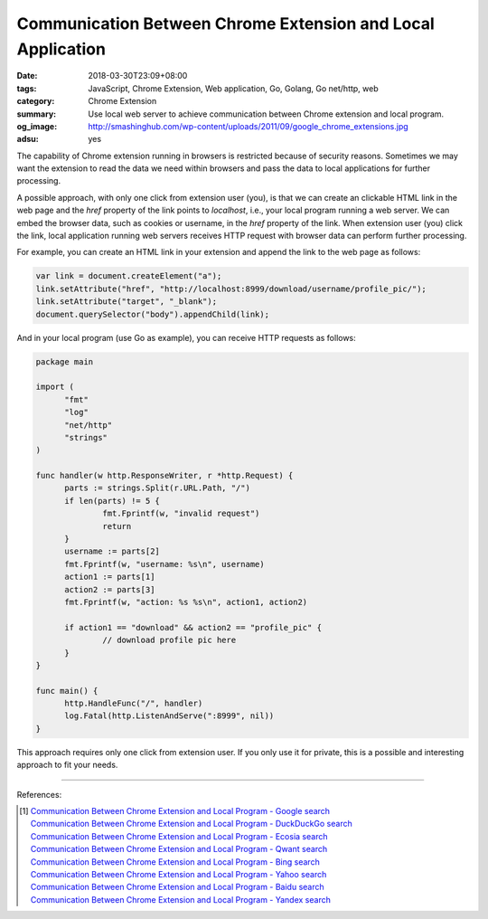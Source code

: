 Communication Between Chrome Extension and Local Application
############################################################

:date: 2018-03-30T23:09+08:00
:tags: JavaScript, Chrome Extension, Web application, Go, Golang, Go net/http,
       web
:category: Chrome Extension
:summary: Use local web server to achieve communication between Chrome extension
          and local program.
:og_image: http://smashinghub.com/wp-content/uploads/2011/09/google_chrome_extensions.jpg
:adsu: yes


The capability of Chrome extension running in browsers is restricted because of
security reasons. Sometimes we may want the extension to read the data we need
within browsers and pass the data to local applications for further processing.

A possible approach, with only one click from extension user (you), is that we
can create an clickable HTML link in the web page and the *href* property of the
link points to *localhost*, i.e., your local program running a web server. We
can embed the browser data, such as cookies or username, in the *href* property
of the link. When extension user (you) click the link, local application running
web servers receives HTTP request with browser data can perform further
processing.

For example, you can create an HTML link in your extension and append the link
to the web page as follows:

.. code-block:: javascript

  var link = document.createElement("a");
  link.setAttribute("href", "http://localhost:8999/download/username/profile_pic/");
  link.setAttribute("target", "_blank");
  document.querySelector("body").appendChild(link);

And in your local program (use Go as example), you can receive HTTP requests as
follows:

.. code-block:: go

  package main

  import (
  	"fmt"
  	"log"
  	"net/http"
  	"strings"
  )

  func handler(w http.ResponseWriter, r *http.Request) {
  	parts := strings.Split(r.URL.Path, "/")
  	if len(parts) != 5 {
  		fmt.Fprintf(w, "invalid request")
  		return
  	}
  	username := parts[2]
  	fmt.Fprintf(w, "username: %s\n", username)
  	action1 := parts[1]
  	action2 := parts[3]
  	fmt.Fprintf(w, "action: %s %s\n", action1, action2)

  	if action1 == "download" && action2 == "profile_pic" {
  		// download profile pic here
  	}
  }

  func main() {
  	http.HandleFunc("/", handler)
  	log.Fatal(http.ListenAndServe(":8999", nil))
  }

This approach requires only one click from extension user. If you only use it
for private, this is a possible and interesting approach to fit your needs.

----

.. adsu:: 2

References:

.. [1] | `Communication Between Chrome Extension and Local Program - Google search <https://www.google.com/search?q=Communication+Between+Chrome+Extension+and+Local+Program>`_
       | `Communication Between Chrome Extension and Local Program - DuckDuckGo search <https://duckduckgo.com/?q=Communication+Between+Chrome+Extension+and+Local+Program>`_
       | `Communication Between Chrome Extension and Local Program - Ecosia search <https://www.ecosia.org/search?q=Communication+Between+Chrome+Extension+and+Local+Program>`_
       | `Communication Between Chrome Extension and Local Program - Qwant search <https://www.qwant.com/?q=Communication+Between+Chrome+Extension+and+Local+Program>`_
       | `Communication Between Chrome Extension and Local Program - Bing search <https://www.bing.com/search?q=Communication+Between+Chrome+Extension+and+Local+Program>`_
       | `Communication Between Chrome Extension and Local Program - Yahoo search <https://search.yahoo.com/search?p=Communication+Between+Chrome+Extension+and+Local+Program>`_
       | `Communication Between Chrome Extension and Local Program - Baidu search <https://www.baidu.com/s?wd=Communication+Between+Chrome+Extension+and+Local+Program>`_
       | `Communication Between Chrome Extension and Local Program - Yandex search <https://www.yandex.com/search/?text=Communication+Between+Chrome+Extension+and+Local+Program>`_

.. _Chrome extension: https://developer.chrome.com/extensions/getstarted
